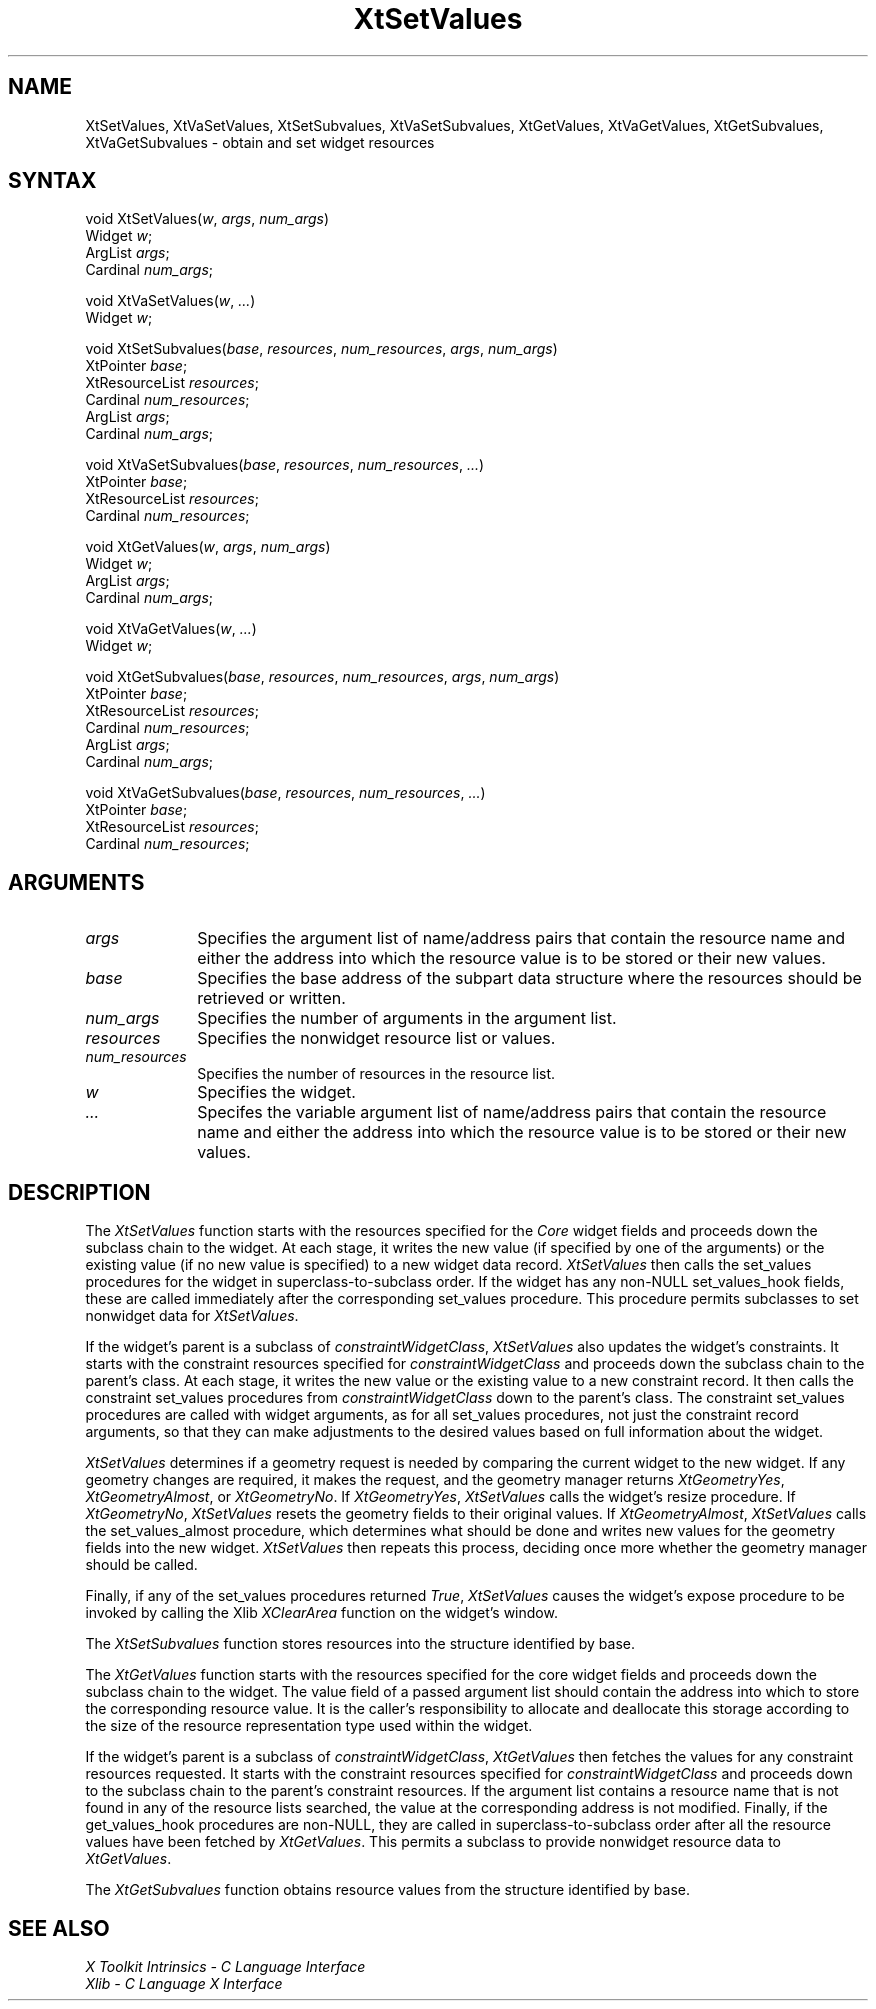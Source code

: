 .\" Copyright (c) 1993, 1994  X Consortium
.\" 
.\" Permission is hereby granted, free of charge, to any person obtaining a
.\" copy of this software and associated documentation files (the "Software"), 
.\" to deal in the Software without restriction, including without limitation 
.\" the rights to use, copy, modify, merge, publish, distribute, sublicense, 
.\" and/or sell copies of the Software, and to permit persons to whom the 
.\" Software furnished to do so, subject to the following conditions:
.\" 
.\" The above copyright notice and this permission notice shall be included in
.\" all copies or substantial portions of the Software.
.\" 
.\" THE SOFTWARE IS PROVIDED "AS IS", WITHOUT WARRANTY OF ANY KIND, EXPRESS OR
.\" IMPLIED, INCLUDING BUT NOT LIMITED TO THE WARRANTIES OF MERCHANTABILITY,
.\" FITNESS FOR A PARTICULAR PURPOSE AND NONINFRINGEMENT.  IN NO EVENT SHALL 
.\" THE X CONSORTIUM BE LIABLE FOR ANY CLAIM, DAMAGES OR OTHER LIABILITY, 
.\" WHETHER IN AN ACTION OF CONTRACT, TORT OR OTHERWISE, ARISING FROM, OUT OF 
.\" OR IN CONNECTION WITH THE SOFTWARE OR THE USE OR OTHER DEALINGS IN THE 
.\" SOFTWARE.
.\" 
.\" Except as contained in this notice, the name of the X Consortium shall not 
.\" be used in advertising or otherwise to promote the sale, use or other 
.\" dealing in this Software without prior written authorization from the 
.\" X Consortium.
.ds tk X Toolkit
.ds xT X Toolkit Intrinsics \- C Language Interface
.ds xI Intrinsics
.ds xW X Toolkit Athena Widgets \- C Language Interface
.ds xL Xlib \- C Language X Interface
.ds xC Inter-Client Communication Conventions Manual
.ds Rn 3
.ds Vn 2.2
.hw XtSet-Values XtVa-Set-Values XtSet-Subvalues XtVa-Set-Subvalues XtGet-Values XtVa-Get-Values XtGet-Subvalues XtVa-Get-Subvalues constraint-Widget-Class wid-get
.na
.de Ds
.nf
.\\$1D \\$2 \\$1
.ft 1
.ps \\n(PS
.\".if \\n(VS>=40 .vs \\n(VSu
.\".if \\n(VS<=39 .vs \\n(VSp
..
.de De
.ce 0
.if \\n(BD .DF
.nr BD 0
.in \\n(OIu
.if \\n(TM .ls 2
.sp \\n(DDu
.fi
..
.de FD
.LP
.KS
.TA .5i 3i
.ta .5i 3i
.nf
..
.de FN
.fi
.KE
.LP
..
.de IN		\" send an index entry to the stderr
..
.de C{
.KS
.nf
.D
.\"
.\"	choose appropriate monospace font
.\"	the imagen conditional, 480,
.\"	may be changed to L if LB is too
.\"	heavy for your eyes...
.\"
.ie "\\*(.T"480" .ft L
.el .ie "\\*(.T"300" .ft L
.el .ie "\\*(.T"202" .ft PO
.el .ie "\\*(.T"aps" .ft CW
.el .ft R
.ps \\n(PS
.ie \\n(VS>40 .vs \\n(VSu
.el .vs \\n(VSp
..
.de C}
.DE
.R
..
.de Pn
.ie t \\$1\fB\^\\$2\^\fR\\$3
.el \\$1\fI\^\\$2\^\fP\\$3
..
.de ZN
.ie t \fB\^\\$1\^\fR\\$2
.el \fI\^\\$1\^\fP\\$2
..
.de NT
.ne 7
.ds NO Note
.if \\n(.$>$1 .if !'\\$2'C' .ds NO \\$2
.if \\n(.$ .if !'\\$1'C' .ds NO \\$1
.ie n .sp
.el .sp 10p
.TB
.ce
\\*(NO
.ie n .sp
.el .sp 5p
.if '\\$1'C' .ce 99
.if '\\$2'C' .ce 99
.in +5n
.ll -5n
.R
..
.		\" Note End -- doug kraft 3/85
.de NE
.ce 0
.in -5n
.ll +5n
.ie n .sp
.el .sp 10p
..
.ny0
.TH XtSetValues 3Xt "Release 6" "X Version 11" "XT FUNCTIONS"
.SH NAME
XtSetValues, XtVaSetValues, XtSetSubvalues, XtVaSetSubvalues, XtGetValues, XtVaGetValues, XtGetSubvalues, XtVaGetSubvalues \- obtain and set widget resources 
.SH SYNTAX
void XtSetValues(\fIw\fP, \fIargs\fP, \fInum_args\fP)
.br
      Widget \fIw\fP;
.br
      ArgList \fIargs\fP;
.br
      Cardinal \fInum_args\fP;
.LP
void XtVaSetValues(\fIw\fP, \fI...\fP)
.br
      Widget \fIw\fP;
.LP
void XtSetSubvalues(\fIbase\fP, \fIresources\fP, \fInum_resources\fP, \
\fIargs\fP, \fInum_args\fP)
.br
      XtPointer \fIbase\fP;
.br
      XtResourceList \fIresources\fP;
.br
      Cardinal \fInum_resources\fP;
.br
      ArgList \fIargs\fP;
.br
      Cardinal \fInum_args\fP;
.LP
void XtVaSetSubvalues(\fIbase\fP, \fIresources\fP, \fInum_resources\fP, \fI...\fP)
.br
      XtPointer \fIbase\fP;
.br
      XtResourceList \fIresources\fP;
.br
      Cardinal \fInum_resources\fP;
.LP
void XtGetValues(\fIw\fP, \fIargs\fP, \fInum_args\fP)
.br
      Widget \fIw\fP;
.br
      ArgList \fIargs\fP;
.br
      Cardinal \fInum_args\fP;
.LP
void XtVaGetValues(\fIw\fP, \fI...\fP)
.br
      Widget \fIw\fP;
.LP
void XtGetSubvalues(\fIbase\fP, \fIresources\fP, \fInum_resources\fP, \
\fIargs\fP, \fInum_args\fP)
.br
      XtPointer \fIbase\fP;
.br
      XtResourceList \fIresources\fP;
.br
      Cardinal \fInum_resources\fP;
.br
      ArgList \fIargs\fP;
.br
      Cardinal \fInum_args\fP;
.LP
void XtVaGetSubvalues(\fIbase\fP, \fIresources\fP, \fInum_resources\fP, \fI...\fP)
.br
      XtPointer \fIbase\fP;
.br
      XtResourceList \fIresources\fP;
.br
      Cardinal \fInum_resources\fP;
.SH ARGUMENTS
.ds Al of name/address pairs that contain the resource name \
and either the address into which the resource value is to be stored \
or their new values
.IP \fIargs\fP 1i
Specifies the argument list \*(Al.
.ds Ba retrieved or written
.IP \fIbase\fP 1i
Specifies the base address of the subpart data structure where the resources
should be \*(Ba.
.IP \fInum_args\fP 1i
Specifies the number of arguments in the argument list.
.IP \fIresources\fP 1i
Specifies the nonwidget resource list or values.
.IP \fInum_resources\fP 1i
Specifies the number of resources in the resource list.
.IP \fIw\fP 1i
Specifies the widget.
.IP \fI...\fP 1i
Specifes the variable argument list \*(Al.
.SH DESCRIPTION
The
.ZN XtSetValues
function starts with the resources specified for the 
.ZN Core 
widget fields and proceeds down the subclass chain to the widget.
At each stage,
it writes the new value (if specified by one of the arguments) or the existing
value (if no new value is specified) to a new widget data record.
.ZN XtSetValues
then calls the set_values procedures for the widget in superclass-to-subclass 
order.
.IN "hook"
If the widget has any non-NULL set_values_hook fields,
these are called immediately after the
corresponding set_values procedure.
This procedure permits subclasses to set nonwidget data for
.ZN XtSetValues .
.LP
If the widget's parent is a subclass of
.ZN constraintWidgetClass ,
.ZN XtSetValues
also updates the widget's constraints.
It starts with the constraint resources specified for
.ZN constraintWidgetClass
and proceeds down the subclass chain to the parent's class.
At each stage,
it writes the new value or the existing value to a new constraint record.
It then calls the constraint set_values procedures from
.ZN constraintWidgetClass
down to the parent's class.
The constraint set_values procedures are called with widget arguments,
as for all set_values procedures, not just the constraint record arguments,
so that they can make adjustments to the desired values based
on full information about the widget.
.LP
.ZN XtSetValues
determines if a geometry request is needed by comparing the current widget to
the new widget.
If any geometry changes are required,
it makes the request, and the geometry manager returns
.ZN XtGeometryYes ,
.ZN XtGeometryAlmost ,
or
.ZN XtGeometryNo .
If
.ZN XtGeometryYes ,
.ZN XtSetValues
calls the widget's resize procedure.
If
.ZN XtGeometryNo ,
.ZN XtSetValues
resets the geometry fields to their original values.
If
.ZN XtGeometryAlmost ,
.ZN XtSetValues
calls the set_values_almost procedure,
which determines what should be done and writes new values for the
geometry fields into the new widget.
.ZN XtSetValues
then repeats this process,
deciding once more whether the geometry manager should be called.
.LP
Finally, if any of the set_values procedures returned 
.ZN True ,
.ZN XtSetValues
causes the widget's expose procedure to be invoked by calling the Xlib
.ZN XClearArea
function on the widget's window.
.LP
The
.ZN XtSetSubvalues
function stores resources into the structure identified by base.
.LP
The
.ZN XtGetValues
function starts with the resources specified for the core widget fields
and proceeds down the subclass chain to the widget.
The value field of a passed argument list should contain the
address into which to store the corresponding resource value.
It is the caller's responsibility
to allocate and deallocate this storage according to the size of the
resource representation type used within the widget.
.LP
If the widget's parent is a subclass of
.ZN constraintWidgetClass ,
.ZN XtGetValues
then fetches the values for any constraint resources requested.
It starts with the constraint resources specified for
.ZN constraintWidgetClass
and proceeds down to the subclass chain to the parent's constraint resources.
If the argument list contains a resource name that is not found in any of the
resource lists searched, 
the value at the corresponding address is not modified.
.IN "hook"
Finally, if the get_values_hook procedures are non-NULL, 
they are called in superclass-to-subclass order after
all the resource values have been fetched by
.ZN XtGetValues .
This permits a subclass to provide nonwidget resource data to
.ZN XtGetValues .
.LP
The
.ZN XtGetSubvalues
function obtains resource values from the structure identified by base.
.SH "SEE ALSO"
.br
\fI\*(xT\fP
.br
\fI\*(xL\fP

